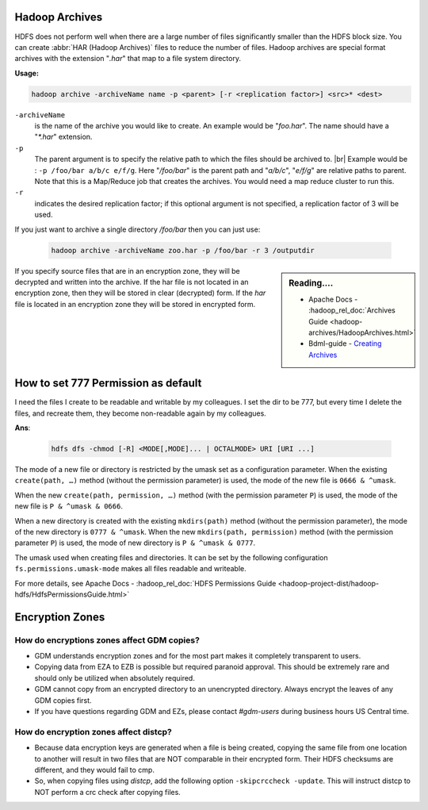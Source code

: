 Hadoop Archives
===============

HDFS does not perform well when there are a large number of files significantly
smaller than the HDFS block size.
You can create :abbr:`HAR (Hadoop Archives)` files to reduce the number of files.
Hadoop archives are special format archives with the extension "`.har`" that map
to a file system directory. 

**Usage:**

.. code-block:: bash

  hadoop archive -archiveName name -p <parent> [-r <replication factor>] <src>* <dest>


``-archiveName``
  is the name of the archive you would like to create.
  An example would be "`foo.har`". The name should have a "`*.har`" extension.
``-p``
  The parent argument is to specify the relative path to which the files
  should be archived to. |br| Example would be :
  ``-p /foo/bar a/b/c e/f/g``. Here "`/foo/bar`" is the parent path and
  "`a/b/c`", "`e/f/g`" are relative paths to parent. Note that this is a
  Map/Reduce job that creates the archives.
  You would need a map reduce cluster to run this.
``-r``
  indicates the desired replication factor; if this optional argument is not
  specified, a replication factor of 3 will be used.



If you just want to archive a single directory `/foo/bar` then you can just use:
  
  .. code-block:: bash

     hadoop archive -archiveName zoo.har -p /foo/bar -r 3 /outputdir

.. sidebar:: Reading....

  * Apache Docs - :hadoop_rel_doc:`Archives Guide <hadoop-archives/HadoopArchives.html>`
  * Bdml-guide - `Creating Archives <https://git.vzbuilders.com/pages/developer/Bdml-guide/grid_cline/#creating-archives>`_

If you specify source files that are in an encryption zone, they will be
decrypted and written into the archive. If the har file is not located in an
encryption zone, then they will be stored in clear (decrypted) form.
If the `har` file is located in an encryption zone they will be stored in encrypted
form.

How to set 777 Permission as default
====================================

I need the files I create to be readable and writable by my colleagues.
I set the dir to be 777, but every time I delete the files, and recreate them,
they become non-readable again by my colleagues.

**Ans**:

  .. code-block:: bash

    hdfs dfs -chmod [-R] <MODE[,MODE]... | OCTALMODE> URI [URI ...]

The mode of a new file or directory is restricted by the umask set as a
configuration parameter. When the existing ``create(path, …)`` method (without
the permission parameter) is used, the mode of the new file is
``0666 & ^umask``.

When the new ``create(path, permission, …)`` method (with the permission
parameter ``P``) is used, the mode of the new file is
``P & ^umask & 0666``.

When a new directory is created with the existing
``mkdirs(path)`` method (without the permission parameter), the mode of the new
directory is ``0777 & ^umask``. When the new ``mkdirs(path, permission)``
method (with the permission parameter ``P``) is used, the mode of new directory
is ``P & ^umask & 0777``.

The umask used when creating files and directories. It can be set by the
following configuration ``fs.permissions.umask-mode`` makes all files readable
and writeable.

For more details, see Apache Docs - :hadoop_rel_doc:`HDFS Permissions Guide <hadoop-project-dist/hadoop-hdfs/HdfsPermissionsGuide.html>`


Encryption Zones
================

How do encryptions zones affect GDM copies?
-------------------------------------------

* GDM understands encryption zones and for the most part makes it completely
  transparent to users. 
* Copying data from EZA to EZB is possible but required paranoid approval.
  This should be extremely rare and should only be utilized when absolutely required.
* GDM cannot copy from an encrypted directory to an unencrypted directory.
  Always encrypt the leaves of any GDM copies first.
* If you have questions regarding GDM and EZs, please contact `#gdm-users` during
  business hours US Central time.

How do encryption zones affect distcp?
-------------------------------------------

* Because data encryption keys are generated when a file is being created,
  copying the same file from one location to another will result in two files
  that are NOT comparable in their encrypted form.
  Their HDFS checksums are different, and they would fail to cmp.
* So, when copying files using `distcp`,
  add the following option ``-skipcrccheck -update``. This will instruct distcp
  to NOT perform a crc check after copying files. 
  

